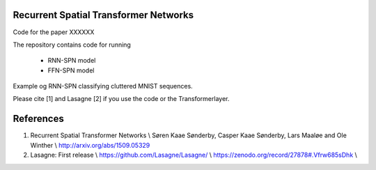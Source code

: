 Recurrent Spatial Transformer Networks
======================================

Code for the paper XXXXXX

The repository contains code for running

 * RNN-SPN model
 * FFN-SPN model



Example og RNN-SPN classifying cluttered MNIST sequences.

.. image:: https://github.com/skaae/recurrent-spatial-transformer-code/blob/master/zoom.png
    :alt: Example
    :width: 200
    :height: 140
    :align: center


Please cite [1] and Lasagne [2] if you use the code or the Transformerlayer.

References
==========

1. Recurrent Spatial Transformer Networks \\
   Søren Kaae Sønderby, Casper Kaae Sønderby, Lars Maaløe and Ole Winther \\
   http://arxiv.org/abs/1509.05329 

2. Lasagne: First release \\
   https://github.com/Lasagne/Lasagne/ \\
   https://zenodo.org/record/27878#.Vfrw685sDhk \\


